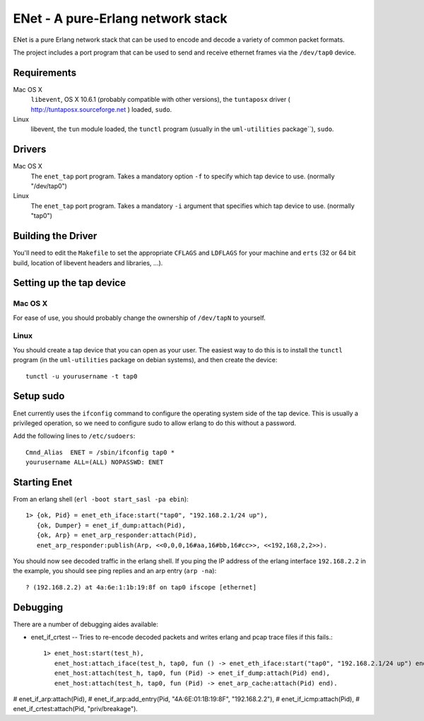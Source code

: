 ==================================================
ENet - A pure-Erlang network stack
==================================================

ENet is a pure Erlang network stack that can be used to encode and
decode a variety of common packet formats.

The project includes a port program that can be used to send and
receive ethernet frames via the ``/dev/tap0`` device.

Requirements
============

Mac OS X
  ``libevent``, OS X 10.6.1 (probably compatible with other versions), the
  ``tuntaposx`` driver ( http://tuntaposx.sourceforge.net ) loaded, ``sudo``.

Linux
  libevent, the ``tun`` module loaded, the ``tunctl`` program (usually
  in the ``uml-utilities`` package``), ``sudo``.

Drivers
=======

Mac OS X
  The ``enet_tap`` port program. Takes a mandatory option ``-f`` to
  specify which tap device to use. (normally "/dev/tap0")

Linux
  The ``enet_tap`` port program. Takes a mandatory ``-i`` argument
  that specifies which tap device to use. (normally "tap0")


Building the Driver
===================

You'll need to edit the ``Makefile`` to set the appropriate ``CFLAGS``
and ``LDFLAGS`` for your machine and ``erts`` (32 or 64 bit build,
location of libevent headers and libraries, ...).


Setting up the tap device
=========================

Mac OS X
--------

For ease of use, you should probably change the ownership of ``/dev/tapN``
to yourself.

Linux
-----

You should create a tap device that you can open as your user. The
easiest way to do this is to install the ``tunctl`` program (in the
``uml-utilities`` package on debian systems), and then create the
device::

    tunctl -u yourusername -t tap0

Setup sudo
==========

Enet currently uses the ``ifconfig`` command to configure the
operating system side of the tap device. This is usually a privileged
operation, so we need to configure sudo to allow erlang to do this
without a password.

Add the following lines to ``/etc/sudoers``::
    
    Cmnd_Alias	ENET = /sbin/ifconfig tap0 *
    yourusername ALL=(ALL) NOPASSWD: ENET

Starting Enet
=============

From an erlang shell (``erl -boot start_sasl -pa ebin``)::

    1> {ok, Pid} = enet_eth_iface:start("tap0", "192.168.2.1/24 up"),
       {ok, Dumper} = enet_if_dump:attach(Pid),
       {ok, Arp} = enet_arp_responder:attach(Pid),
       enet_arp_responder:publish(Arp, <<0,0,0,16#aa,16#bb,16#cc>>, <<192,168,2,2>>).

You should now see decoded traffic in the erlang shell. If you ping
the IP address of the erlang interface ``192.168.2.2`` in the example,
you should see ping replies and an arp entry (``arp -na``)::

    ? (192.168.2.2) at 4a:6e:1:1b:19:8f on tap0 ifscope [ethernet]

Debugging
=========

There are a number of debugging aides available:

* enet_if_crtest -- Tries to re-encode decoded packets and writes
  erlang and pcap trace files if this fails.::

      1> enet_host:start(test_h),
         enet_host:attach_iface(test_h, tap0, fun () -> enet_eth_iface:start("tap0", "192.168.2.1/24 up") end),
         enet_host:attach(test_h, tap0, fun (Pid) -> enet_if_dump:attach(Pid) end),
         enet_host:attach(test_h, tap0, fun (Pid) -> enet_arp_cache:attach(Pid) end).
#         enet_if_arp:attach(Pid),
#         enet_if_arp:add_entry(Pid, "4A:6E:01:1B:19:8F", "192.168.2.2"),
#         enet_if_icmp:attach(Pid),
#         enet_if_crtest:attach(Pid, "priv/breakage").

